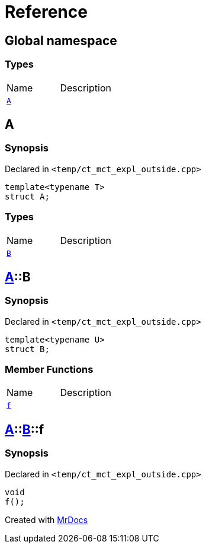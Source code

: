 = Reference
:mrdocs:


[#index]
== Global namespace

===  Types
[cols=2,separator=¦]
|===
¦Name ¦Description
¦xref:#A-0e[`A`]  ¦

|===



[#A-0e]
== A



=== Synopsis

Declared in `<temp/ct_mct_expl_outside.cpp>`

[source,cpp,subs="verbatim,macros,-callouts"]
----
template<typename T>
struct A;
----

===  Types
[cols=2,separator=¦]
|===
¦Name ¦Description
¦xref:#A-0e-B[`B`]  ¦

|===





[#A-0e-B]
== xref:#A-0e[pass:[A]]::B



=== Synopsis

Declared in `<temp/ct_mct_expl_outside.cpp>`

[source,cpp,subs="verbatim,macros,-callouts"]
----
template<typename U>
struct B;
----

===  Member Functions
[cols=2,separator=¦]
|===
¦Name ¦Description
¦xref:#A-0e-B-f[`f`]  ¦

|===





[#A-0e-B-f]
== xref:#A-0e[pass:[A]]::xref:#A-0e-B[pass:[B]]::f



=== Synopsis

Declared in `<temp/ct_mct_expl_outside.cpp>`

[source,cpp,subs="verbatim,macros,-callouts"]
----
void
f();
----










[#A-00]


[.small]#Created with https://www.mrdocs.com[MrDocs]#
